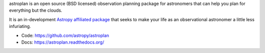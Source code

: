 
astroplan is an open source (BSD licensed) observation planning package for
astronomers that can help you plan for everything but the clouds.

It is an in-development `Astropy <http://www.astropy.org>`__
`affiliated package <http://www.astropy.org/affiliated/index.html>`__ that
seeks to make your life as an observational astronomer a little less
infuriating.

* Code: https://github.com/astropy/astroplan
* Docs: https://astroplan.readthedocs.org/


